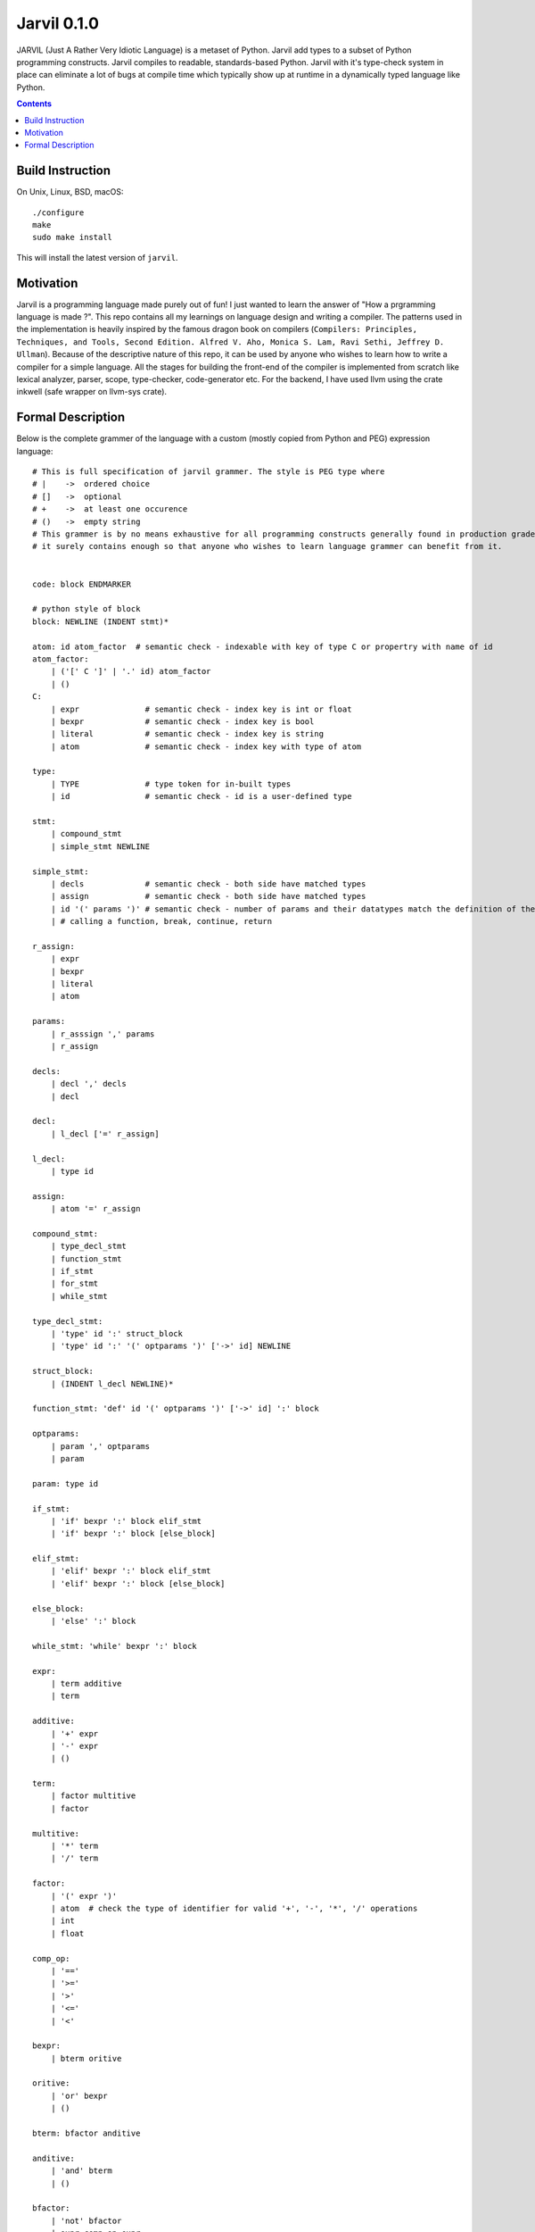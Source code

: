 Jarvil 0.1.0
============

JARVIL (Just A Rather Very Idiotic Language) is a metaset of Python. Jarvil add types to a subset of Python programming constructs. 
Jarvil compiles to readable, standards-based Python. Jarvil with it's type-check system in place can eliminate a lot of bugs at 
compile time which typically show up at runtime in a dynamically typed language like Python.

.. contents::

Build Instruction
-----------------

On Unix, Linux, BSD, macOS::

    ./configure
    make
    sudo make install

This will install the latest version of ``jarvil``.

Motivation
----------
Jarvil is a programming language made purely out of fun! I just wanted to learn the answer of "How a prgramming language is made ?".
This repo contains all my learnings on language design and writing a compiler. The patterns used in the implementation is heavily 
inspired by the famous dragon book on compilers (``Compilers: Principles, Techniques, and Tools, Second Edition. Alfred V. Aho, 
Monica S. Lam, Ravi Sethi, Jeffrey D. Ullman``). Because of the descriptive nature of this repo, it can be used by anyone who wishes
to learn how to write a compiler for a simple language. All the stages for building the front-end of the compiler is implemented 
from scratch like lexical analyzer, parser, scope, type-checker, code-generator etc. For the backend, I have used llvm using the 
crate inkwell (safe wrapper on llvm-sys crate).

Formal Description
------------------
Below is the complete grammer of the language with a custom (mostly copied from Python and PEG) expression language::

    # This is full specification of jarvil grammer. The style is PEG type where
    # |    ->  ordered choice
    # []   ->  optional
    # +    ->  at least one occurence
    # ()   ->  empty string
    # This grammer is by no means exhaustive for all programming constructs generally found in production grade languages. However
    # it surely contains enough so that anyone who wishes to learn language grammer can benefit from it.


    code: block ENDMARKER

    # python style of block
    block: NEWLINE (INDENT stmt)*

    atom: id atom_factor  # semantic check - indexable with key of type C or propertry with name of id
    atom_factor:
        | ('[' C ']' | '.' id) atom_factor
        | ()
    C:
        | expr              # semantic check - index key is int or float
        | bexpr             # semantic check - index key is bool
        | literal           # semantic check - index key is string
        | atom              # semantic check - index key with type of atom

    type:
        | TYPE              # type token for in-built types
        | id                # semantic check - id is a user-defined type

    stmt: 
        | compound_stmt
        | simple_stmt NEWLINE

    simple_stmt:
        | decls             # semantic check - both side have matched types
        | assign            # semantic check - both side have matched types
        | id '(' params ')' # semantic check - number of params and their datatypes match the definition of the function or lambda
        | # calling a function, break, continue, return

    r_assign:
        | expr
        | bexpr
        | literal
        | atom

    params:
        | r_asssign ',' params
        | r_assign

    decls:
        | decl ',' decls
        | decl

    decl:
        | l_decl ['=' r_assign]

    l_decl:
        | type id

    assign:
        | atom '=' r_assign

    compound_stmt:
        | type_decl_stmt
        | function_stmt
        | if_stmt
        | for_stmt
        | while_stmt

    type_decl_stmt:
        | 'type' id ':' struct_block
        | 'type' id ':' '(' optparams ')' ['->' id] NEWLINE

    struct_block:
        | (INDENT l_decl NEWLINE)*

    function_stmt: 'def' id '(' optparams ')' ['->' id] ':' block

    optparams:
        | param ',' optparams
        | param

    param: type id

    if_stmt:
        | 'if' bexpr ':' block elif_stmt
        | 'if' bexpr ':' block [else_block]

    elif_stmt:
        | 'elif' bexpr ':' block elif_stmt
        | 'elif' bexpr ':' block [else_block]

    else_block:
        | 'else' ':' block

    while_stmt: 'while' bexpr ':' block

    expr: 
        | term additive
        | term

    additive:
        | '+' expr
        | '-' expr
        | ()

    term: 
        | factor multitive
        | factor

    multitive:
        | '*' term
        | '/' term

    factor:
        | '(' expr ')'
        | atom  # check the type of identifier for valid '+', '-', '*', '/' operations
        | int
        | float

    comp_op:
        | '=='
        | '>='
        | '>'
        | '<='
        | '<'

    bexpr: 
        | bterm oritive

    oritive: 
        | 'or' bexpr
        | ()

    bterm: bfactor anditive

    anditive: 
        | 'and' bterm
        | ()

    bfactor:
        | 'not' bfactor
        | expr comp_op expr
        | '(' bexpr ')'
        | atom  # check the type of identifier is 'bool'
        | 'True'
        | 'False'
